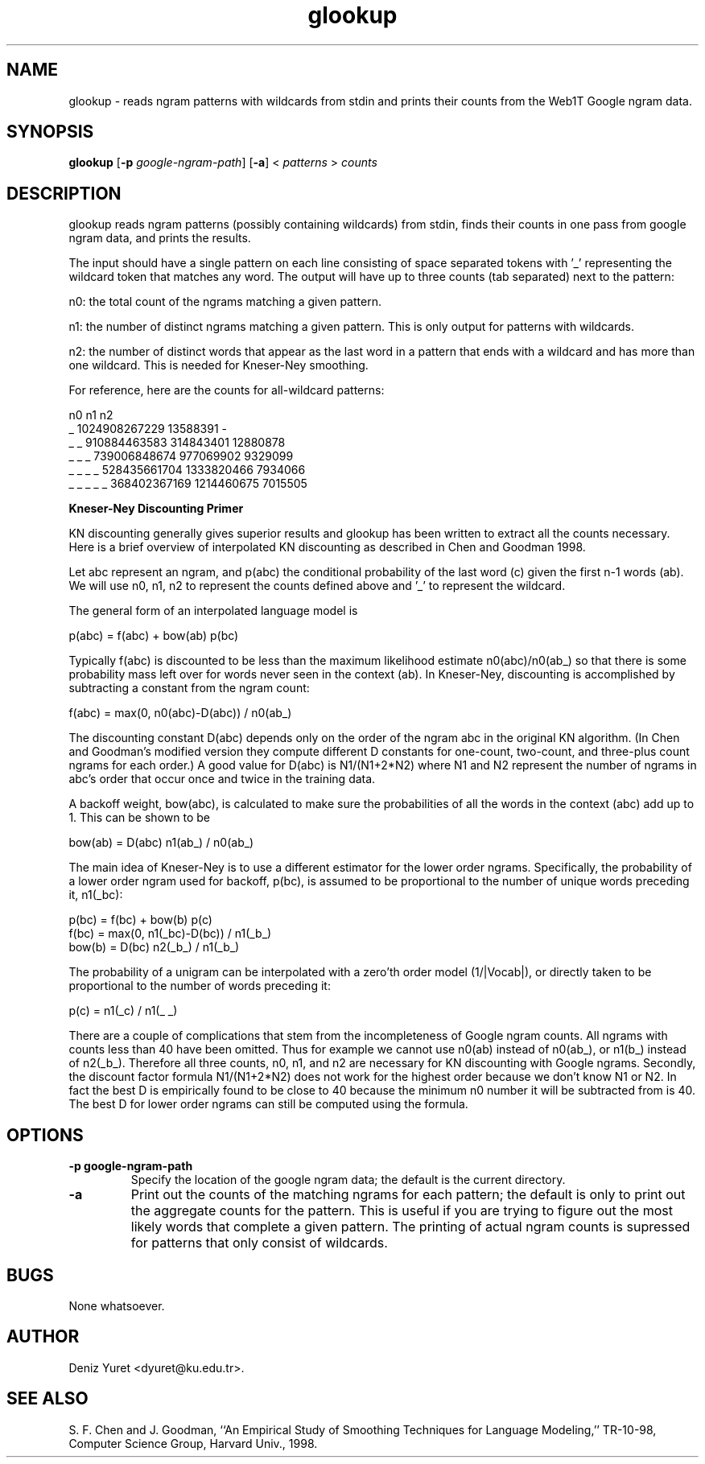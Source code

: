 .\" $Id: glookup.1,v 1.1 2007/11/26 16:18:29 dyuret Exp dyuret $
.TH glookup 1 "$Date: 2007/11/26 16:18:29 $" "Web1T Tools"

.SH NAME
glookup \- reads ngram patterns with wildcards from stdin and prints
their counts from the Web1T Google ngram data.

.SH SYNOPSIS
.B glookup
.RB [ \-p 
.IR google-ngram-path ] 
.RB [ -a ] 
.RI < " patterns " > " counts"

.SH DESCRIPTION

glookup reads ngram patterns (possibly containing wildcards) from
stdin, finds their counts in one pass from google ngram data, and
prints the results.

The input should have a single pattern on each line consisting of
space separated tokens with '_' representing the wildcard token that
matches any word.  The output will have up to three counts (tab
separated) next to the pattern:

 n0: the total count of the ngrams matching a given pattern.

 n1: the number of distinct ngrams matching a given pattern.  This is
only output for patterns with wildcards.

 n2: the number of distinct words that appear as the last word in a
pattern that ends with a wildcard and has more than one wildcard.
This is needed for Kneser-Ney smoothing. 

For reference, here are the counts for all-wildcard patterns:

                n0              n1              n2
 _              1024908267229   13588391        -
 _ _            910884463583    314843401       12880878
 _ _ _          739006848674    977069902       9329099
 _ _ _ _        528435661704    1333820466      7934066
 _ _ _ _ _      368402367169    1214460675      7015505


.B "Kneser-Ney Discounting Primer"

KN discounting generally gives superior results and glookup has been
written to extract all the counts necessary.  Here is a brief overview
of interpolated KN discounting as described in Chen and Goodman 1998.

Let abc represent an ngram, and p(abc) the conditional probability
of the last word (c) given the first n-1 words (ab).  We will use n0,
n1, n2 to represent the counts defined above and '_' to represent the
wildcard.

The general form of an interpolated language model is

  p(abc) = f(abc) + bow(ab) p(bc)

Typically f(abc) is discounted to be less than the maximum likelihood
estimate n0(abc)/n0(ab_) so that there is some probability mass left
over for words never seen in the context (ab).  In Kneser-Ney,
discounting is accomplished by subtracting a constant from the ngram
count:

  f(abc) = max(0, n0(abc)-D(abc)) / n0(ab_)

The discounting constant D(abc) depends only on the order of the ngram
abc in the original KN algorithm.  (In Chen and Goodman's modified
version they compute different D constants for one-count, two-count,
and three-plus count ngrams for each order.)  A good value for D(abc)
is N1/(N1+2*N2) where N1 and N2 represent the number of ngrams in
abc's order that occur once and twice in the training data.

A backoff weight, bow(abc), is calculated to make sure the
probabilities of all the words in the context (abc) add up to 1.  This
can be shown to be

  bow(ab) = D(abc) n1(ab_) / n0(ab_)

The main idea of Kneser-Ney is to use a different estimator for the
lower order ngrams.  Specifically, the probability of a lower order
ngram used for backoff, p(bc), is assumed to be proportional to the
number of unique words preceding it, n1(_bc):

  p(bc)  = f(bc) + bow(b) p(c)
  f(bc)  = max(0, n1(_bc)-D(bc)) / n1(_b_)
  bow(b) = D(bc) n2(_b_) / n1(_b_)

The probability of a unigram can be interpolated with a zero'th order
model (1/|Vocab|), or directly taken to be proportional to the number
of words preceding it:

  p(c) = n1(_c) / n1(_ _)

There are a couple of complications that stem from the incompleteness
of Google ngram counts.  All ngrams with counts less than 40 have been
omitted.  Thus for example we cannot use n0(ab) instead of n0(ab_), or
n1(b_) instead of n2(_b_).  Therefore all three counts, n0, n1, and n2
are necessary for KN discounting with Google ngrams.  Secondly, the
discount factor formula N1/(N1+2*N2) does not work for the highest
order because we don't know N1 or N2.  In fact the best D is
empirically found to be close to 40 because the minimum n0 number it
will be subtracted from is 40.  The best D for lower order ngrams can
still be computed using the formula.
 
.SH OPTIONS

.TP
.B \-\^p " google-ngram-path"
Specify the location of the google ngram data; the default is the
current directory.

.TP
.B \-a
Print out the counts of the matching ngrams for each pattern; the
default is only to print out the aggregate counts for the pattern.
This is useful if you are trying to figure out the most likely words
that complete a given pattern.  The printing of actual ngram counts is
supressed for patterns that only consist of wildcards.

.SH BUGS
None whatsoever.

.SH AUTHOR
Deniz Yuret <dyuret@ku.edu.tr>.

.SH "SEE ALSO"
S. F. Chen and J. Goodman, ``An Empirical Study of Smoothing Techniques for
Language Modeling,'' TR-10-98, Computer Science Group, Harvard Univ., 1998.
